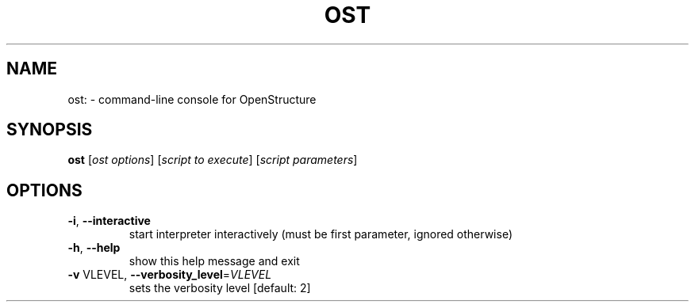 .\" DO NOT MODIFY THIS FILE!  It was generated by help2man 1.38.4.
.TH OST "1" "July 2011" "User Commands"
.SH NAME
ost: \- command-line console for OpenStructure
.SH SYNOPSIS
.B ost
[\fIost options\fR] [\fIscript to execute\fR] [\fIscript parameters\fR]
.SH OPTIONS
.TP
\fB\-i\fR, \fB\-\-interactive\fR
start interpreter interactively (must be first
parameter, ignored otherwise)
.TP
\fB\-h\fR, \fB\-\-help\fR
show this help message and exit
.TP
\fB\-v\fR VLEVEL, \fB\-\-verbosity_level\fR=\fIVLEVEL\fR
sets the verbosity level [default: 2]
